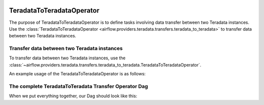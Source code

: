  .. Licensed to the Apache Software Foundation (ASF) under one
    or more contributor license agreements.  See the NOTICE file
    distributed with this work for additional information
    regarding copyright ownership.  The ASF licenses this file
    to you under the Apache License, Version 2.0 (the
    "License"); you may not use this file except in compliance
    with the License.  You may obtain a copy of the License at

 ..   http://www.apache.org/licenses/LICENSE-2.0

 .. Unless required by applicable law or agreed to in writing,
    software distributed under the License is distributed on an
    "AS IS" BASIS, WITHOUT WARRANTIES OR CONDITIONS OF ANY
    KIND, either express or implied.  See the License for the
    specific language governing permissions and limitations
    under the License.

.. _howto/operator:TeradataToTeradataOperator:

TeradataToTeradataOperator
==========================

The purpose of TeradataToTeradataOperator is to define tasks involving data transfer between two Teradata instances.
Use the :class:`TeradataToTeradataOperator <airflow.providers.teradata.transfers.teradata_to_teradata>`
to transfer data between two Teradata instances.

Transfer data between two Teradata instances
-----------------------------------------------

To transfer data between two Teradata instances, use the
:class:`~airflow.providers.teradata.transfers.teradata_to_teradata.TeradataToTeradataOperator`.

An example usage of the TeradataToTeradataOperator is as follows:

.. exampleinclude:: /../../teradata/tests/system/teradata/example_teradata_to_teradata_transfer.py
    :language: python
    :start-after: [START teradata_to_teradata_transfer_operator_howto_guide_transfer_data]
    :end-before: [END teradata_to_teradata_transfer_operator_howto_guide_transfer_data]

The complete TeradataToTeradata Transfer Operator Dag
-----------------------------------------------------

When we put everything together, our Dag should look like this:

.. exampleinclude:: /../../teradata/tests/system/teradata/example_teradata.py
    :language: python
    :start-after: [START teradata_operator_howto_guide]
    :end-before: [END teradata_operator_howto_guide]

